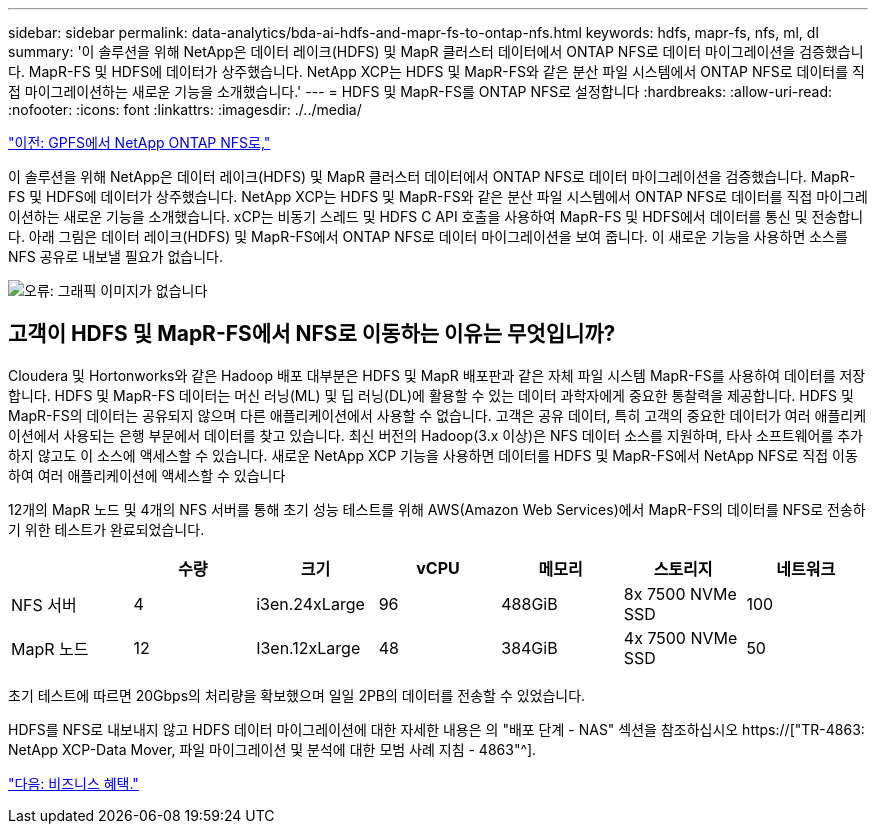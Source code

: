 ---
sidebar: sidebar 
permalink: data-analytics/bda-ai-hdfs-and-mapr-fs-to-ontap-nfs.html 
keywords: hdfs, mapr-fs, nfs, ml, dl 
summary: '이 솔루션을 위해 NetApp은 데이터 레이크(HDFS) 및 MapR 클러스터 데이터에서 ONTAP NFS로 데이터 마이그레이션을 검증했습니다. MapR-FS 및 HDFS에 데이터가 상주했습니다. NetApp XCP는 HDFS 및 MapR-FS와 같은 분산 파일 시스템에서 ONTAP NFS로 데이터를 직접 마이그레이션하는 새로운 기능을 소개했습니다.' 
---
= HDFS 및 MapR-FS를 ONTAP NFS로 설정합니다
:hardbreaks:
:allow-uri-read: 
:nofooter: 
:icons: font
:linkattrs: 
:imagesdir: ./../media/


link:bda-ai-gpfs-to-netapp-ontap-nfs.html["이전: GPFS에서 NetApp ONTAP NFS로,"]

[role="lead"]
이 솔루션을 위해 NetApp은 데이터 레이크(HDFS) 및 MapR 클러스터 데이터에서 ONTAP NFS로 데이터 마이그레이션을 검증했습니다. MapR-FS 및 HDFS에 데이터가 상주했습니다. NetApp XCP는 HDFS 및 MapR-FS와 같은 분산 파일 시스템에서 ONTAP NFS로 데이터를 직접 마이그레이션하는 새로운 기능을 소개했습니다. xCP는 비동기 스레드 및 HDFS C API 호출을 사용하여 MapR-FS 및 HDFS에서 데이터를 통신 및 전송합니다. 아래 그림은 데이터 레이크(HDFS) 및 MapR-FS에서 ONTAP NFS로 데이터 마이그레이션을 보여 줍니다. 이 새로운 기능을 사용하면 소스를 NFS 공유로 내보낼 필요가 없습니다.

image:bda-ai-image6.png["오류: 그래픽 이미지가 없습니다"]



== 고객이 HDFS 및 MapR-FS에서 NFS로 이동하는 이유는 무엇입니까?

Cloudera 및 Hortonworks와 같은 Hadoop 배포 대부분은 HDFS 및 MapR 배포판과 같은 자체 파일 시스템 MapR-FS를 사용하여 데이터를 저장합니다. HDFS 및 MapR-FS 데이터는 머신 러닝(ML) 및 딥 러닝(DL)에 활용할 수 있는 데이터 과학자에게 중요한 통찰력을 제공합니다. HDFS 및 MapR-FS의 데이터는 공유되지 않으며 다른 애플리케이션에서 사용할 수 없습니다. 고객은 공유 데이터, 특히 고객의 중요한 데이터가 여러 애플리케이션에서 사용되는 은행 부문에서 데이터를 찾고 있습니다. 최신 버전의 Hadoop(3.x 이상)은 NFS 데이터 소스를 지원하며, 타사 소프트웨어를 추가하지 않고도 이 소스에 액세스할 수 있습니다. 새로운 NetApp XCP 기능을 사용하면 데이터를 HDFS 및 MapR-FS에서 NetApp NFS로 직접 이동하여 여러 애플리케이션에 액세스할 수 있습니다

12개의 MapR 노드 및 4개의 NFS 서버를 통해 초기 성능 테스트를 위해 AWS(Amazon Web Services)에서 MapR-FS의 데이터를 NFS로 전송하기 위한 테스트가 완료되었습니다.

|===
|  | 수량 | 크기 | vCPU | 메모리 | 스토리지 | 네트워크 


| NFS 서버 | 4 | i3en.24xLarge | 96 | 488GiB | 8x 7500 NVMe SSD | 100 


| MapR 노드 | 12 | I3en.12xLarge | 48 | 384GiB | 4x 7500 NVMe SSD | 50 
|===
초기 테스트에 따르면 20Gbps의 처리량을 확보했으며 일일 2PB의 데이터를 전송할 수 있었습니다.

HDFS를 NFS로 내보내지 않고 HDFS 데이터 마이그레이션에 대한 자세한 내용은 의 "배포 단계 - NAS" 섹션을 참조하십시오 https://["TR-4863: NetApp XCP-Data Mover, 파일 마이그레이션 및 분석에 대한 모범 사례 지침 - 4863"^].

link:bda-ai-business-benefits.html["다음: 비즈니스 혜택."]
